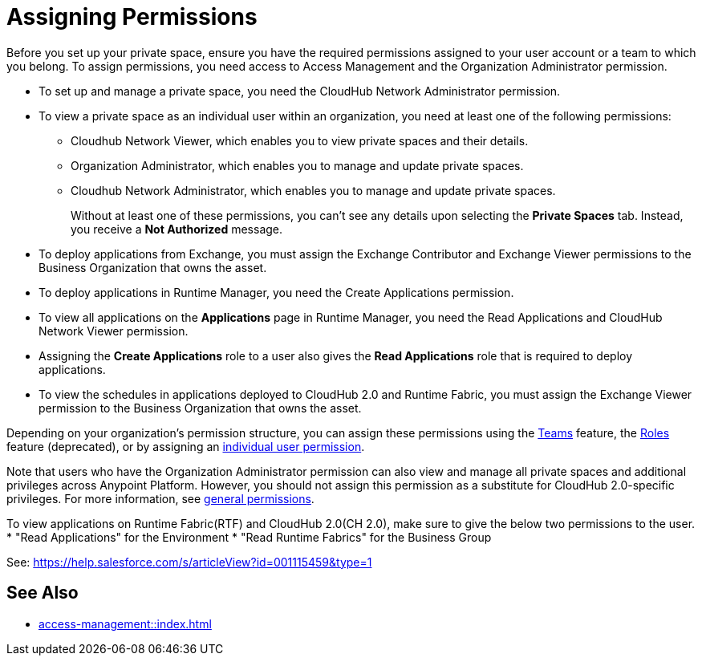 = Assigning Permissions


Before you set up your private space, ensure you have the required permissions
assigned to your user account or a team to which you belong.
To assign permissions, you need access to Access Management and the Organization Administrator permission.

* To set up and manage a private space, you need the CloudHub Network Administrator permission.
* To view a private space as an individual user within an organization, you need at least one of the following permissions:
** Cloudhub Network Viewer, which enables you to view private spaces and their details.
** Organization Administrator, which enables you to manage and update private spaces.
** Cloudhub Network Administrator, which enables you to manage and update private spaces.
+
Without at least one of these permissions, you can't see any details upon selecting the *Private Spaces* tab. Instead, you receive a *Not Authorized* message.
* To deploy applications from Exchange, you must assign the Exchange Contributor and Exchange Viewer permissions to the Business Organization that owns the asset.
* To deploy applications in Runtime Manager, you need the Create Applications permission.
* To view all applications on the *Applications* page in Runtime Manager, you need the Read Applications and CloudHub Network Viewer permission.
* Assigning the *Create Applications* role to a user also gives the *Read Applications* role that is required to deploy applications.
* To view the schedules in applications deployed to CloudHub 2.0 and Runtime Fabric, you must assign the Exchange Viewer permission to the Business Organization that owns the asset.


Depending on your organization's permission structure, you can assign these permissions using the xref:access-management::teams.adoc[Teams] feature, the xref:access-management::users.adoc#grant-user-permissions[Roles] feature (deprecated), or by assigning an xref:access-management::users.adoc#grant-user-permissions[individual user permission].

Note that users who have the Organization Administrator permission can also view and manage all private spaces and additional privileges across Anypoint Platform. However, you should not assign this permission as a substitute for CloudHub 2.0-specific privileges. For more information, see xref:access-management::permissions-by-product.adoc[general permissions].


To view applications on Runtime Fabric(RTF) and CloudHub 2.0(CH 2.0), make sure to give the below two permissions to the user.
* "Read Applications" for the Environment
* "Read Runtime Fabrics" for the Business Group

See: https://help.salesforce.com/s/articleView?id=001115459&type=1

== See Also

* xref:access-management::index.adoc[]
